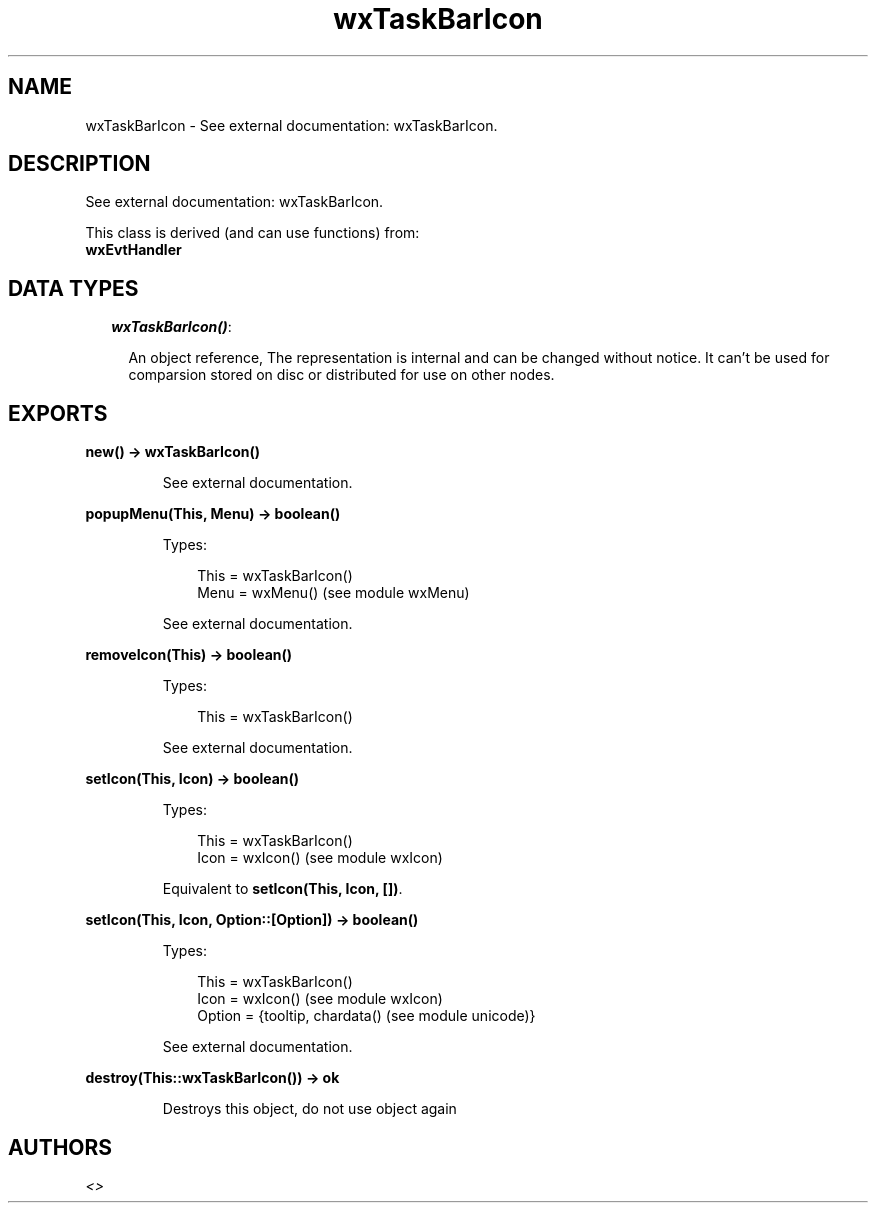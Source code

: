 .TH wxTaskBarIcon 3 "wx 1.1" "" "Erlang Module Definition"
.SH NAME
wxTaskBarIcon \- See external documentation: wxTaskBarIcon.
.SH DESCRIPTION
.LP
See external documentation: wxTaskBarIcon\&.
.LP
This class is derived (and can use functions) from: 
.br
\fBwxEvtHandler\fR\& 
.SH "DATA TYPES"

.RS 2
.TP 2
.B
\fIwxTaskBarIcon()\fR\&:

.RS 2
.LP
An object reference, The representation is internal and can be changed without notice\&. It can\&'t be used for comparsion stored on disc or distributed for use on other nodes\&.
.RE
.RE
.SH EXPORTS
.LP
.B
new() -> wxTaskBarIcon()
.br
.RS
.LP
See external documentation\&.
.RE
.LP
.B
popupMenu(This, Menu) -> boolean()
.br
.RS
.LP
Types:

.RS 3
This = wxTaskBarIcon()
.br
Menu = wxMenu() (see module wxMenu)
.br
.RE
.RE
.RS
.LP
See external documentation\&.
.RE
.LP
.B
removeIcon(This) -> boolean()
.br
.RS
.LP
Types:

.RS 3
This = wxTaskBarIcon()
.br
.RE
.RE
.RS
.LP
See external documentation\&.
.RE
.LP
.B
setIcon(This, Icon) -> boolean()
.br
.RS
.LP
Types:

.RS 3
This = wxTaskBarIcon()
.br
Icon = wxIcon() (see module wxIcon)
.br
.RE
.RE
.RS
.LP
Equivalent to \fBsetIcon(This, Icon, [])\fR\&\&.
.RE
.LP
.B
setIcon(This, Icon, Option::[Option]) -> boolean()
.br
.RS
.LP
Types:

.RS 3
This = wxTaskBarIcon()
.br
Icon = wxIcon() (see module wxIcon)
.br
Option = {tooltip, chardata() (see module unicode)}
.br
.RE
.RE
.RS
.LP
See external documentation\&.
.RE
.LP
.B
destroy(This::wxTaskBarIcon()) -> ok
.br
.RS
.LP
Destroys this object, do not use object again
.RE
.SH AUTHORS
.LP

.I
<>